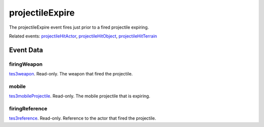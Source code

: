 projectileExpire
====================================================================================================

The projectileExpire event fires just prior to a fired projectile expiring.

Related events: `projectileHitActor`_, `projectileHitObject`_, `projectileHitTerrain`_

Event Data
----------------------------------------------------------------------------------------------------

firingWeapon
~~~~~~~~~~~~~~~~~~~~~~~~~~~~~~~~~~~~~~~~~~~~~~~~~~~~~~~~~~~~~~~~~~~~~~~~~~~~~~~~~~~~~~~~~~~~~~~~~~~~

`tes3weapon`_. Read-only. The weapon that fired the projectile.

mobile
~~~~~~~~~~~~~~~~~~~~~~~~~~~~~~~~~~~~~~~~~~~~~~~~~~~~~~~~~~~~~~~~~~~~~~~~~~~~~~~~~~~~~~~~~~~~~~~~~~~~

`tes3mobileProjectile`_. Read-only. The mobile projectile that is expiring.

firingReference
~~~~~~~~~~~~~~~~~~~~~~~~~~~~~~~~~~~~~~~~~~~~~~~~~~~~~~~~~~~~~~~~~~~~~~~~~~~~~~~~~~~~~~~~~~~~~~~~~~~~

`tes3reference`_. Read-only. Reference to the actor that fired the projectile.

.. _`projectileHitActor`: ../../lua/event/projectileHitActor.html
.. _`projectileHitObject`: ../../lua/event/projectileHitObject.html
.. _`projectileHitTerrain`: ../../lua/event/projectileHitTerrain.html
.. _`tes3mobileProjectile`: ../../lua/type/tes3mobileProjectile.html
.. _`tes3reference`: ../../lua/type/tes3reference.html
.. _`tes3weapon`: ../../lua/type/tes3weapon.html
